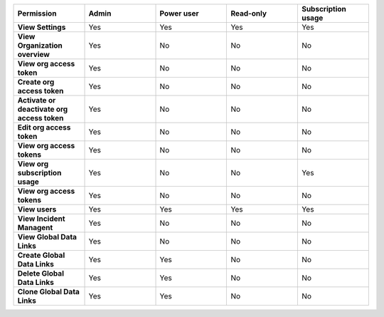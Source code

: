 

.. list-table::
  :widths: 20,20,20,20,20

  * - :strong:`Permission`
    - :strong:`Admin`
    - :strong:`Power user`
    - :strong:`Read-only`
    - :strong:`Subscription usage`


  * - :strong:`View Settings`
    - Yes
    - Yes
    - Yes
    - Yes


  * - :strong:`View Organization overview`
    - Yes
    - No
    - No
    - No

  * - :strong:`View org access token`
    - Yes
    - No
    - No
    - No

  * - :strong:`Create org access token`
    - Yes
    - No
    - No
    - No

  * - :strong:`Activate or deactivate org access token`
    - Yes
    - No
    - No
    - No

  * - :strong:`Edit org access token`
    - Yes
    - No
    - No
    - No

  * - :strong:`View org access tokens`
    - Yes
    - No
    - No
    - No

  * - :strong:`View org subscription usage`
    - Yes
    - No
    - No
    - Yes

  * - :strong:`View org access tokens`
    - Yes
    - No
    - No
    - No

  * - :strong:`View users`
    - Yes
    - Yes
    - Yes
    - Yes

  * - :strong:`View Incident Managent`
    - Yes
    - No
    - No
    - No

  * - :strong:`View Global Data Links`
    - Yes
    - No
    - No
    - No

  * - :strong:`Create Global Data Links`
    - Yes
    - Yes
    - No
    - No

  * - :strong:`Delete Global Data Links`
    - Yes
    - Yes
    - No
    - No

  * - :strong:`Clone Global Data Links`
    - Yes
    - Yes
    - No
    - No

